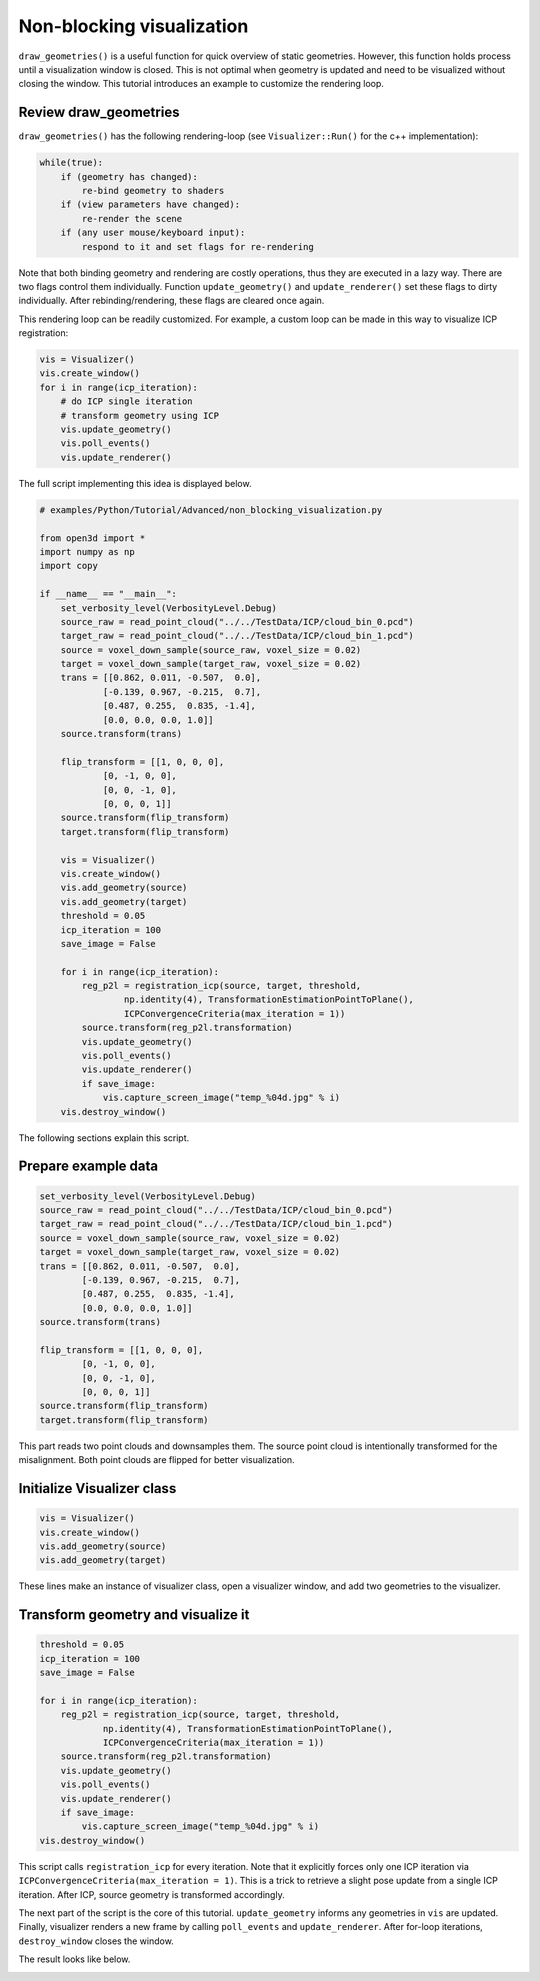 .. _non_blocking_visualization:

Non-blocking visualization
-------------------------------------

``draw_geometries()`` is a useful function for quick overview of static geometries. However, this function holds process until a visualization window is closed. This is not optimal when geometry is updated and need to be visualized without closing the window. This tutorial introduces an example to customize the rendering loop.

Review draw_geometries
````````````````````````````````````````````````````

``draw_geometries()`` has the following rendering-loop (see ``Visualizer::Run()`` for the c++ implementation):

.. code-block:: bash

    while(true):
        if (geometry has changed):
            re-bind geometry to shaders
        if (view parameters have changed):
            re-render the scene
        if (any user mouse/keyboard input):
            respond to it and set flags for re-rendering

Note that both binding geometry and rendering are costly operations, thus they are executed in a lazy way. There are two flags control them individually. Function ``update_geometry()`` and ``update_renderer()`` set these flags to dirty individually. After rebinding/rendering, these flags are cleared once again.

This rendering loop can be readily customized. For example, a custom loop can be made in this way to visualize ICP registration:

.. code-block:: python

    vis = Visualizer()
    vis.create_window()
    for i in range(icp_iteration):
        # do ICP single iteration
        # transform geometry using ICP
        vis.update_geometry()
        vis.poll_events()
        vis.update_renderer()

The full script implementing this idea is displayed below.

.. code-block:: python

    # examples/Python/Tutorial/Advanced/non_blocking_visualization.py

    from open3d import *
    import numpy as np
    import copy

    if __name__ == "__main__":
        set_verbosity_level(VerbosityLevel.Debug)
        source_raw = read_point_cloud("../../TestData/ICP/cloud_bin_0.pcd")
        target_raw = read_point_cloud("../../TestData/ICP/cloud_bin_1.pcd")
        source = voxel_down_sample(source_raw, voxel_size = 0.02)
        target = voxel_down_sample(target_raw, voxel_size = 0.02)
        trans = [[0.862, 0.011, -0.507,  0.0],
                [-0.139, 0.967, -0.215,  0.7],
                [0.487, 0.255,  0.835, -1.4],
                [0.0, 0.0, 0.0, 1.0]]
        source.transform(trans)

        flip_transform = [[1, 0, 0, 0],
                [0, -1, 0, 0],
                [0, 0, -1, 0],
                [0, 0, 0, 1]]
        source.transform(flip_transform)
        target.transform(flip_transform)

        vis = Visualizer()
        vis.create_window()
        vis.add_geometry(source)
        vis.add_geometry(target)
        threshold = 0.05
        icp_iteration = 100
        save_image = False

        for i in range(icp_iteration):
            reg_p2l = registration_icp(source, target, threshold,
                    np.identity(4), TransformationEstimationPointToPlane(),
                    ICPConvergenceCriteria(max_iteration = 1))
            source.transform(reg_p2l.transformation)
            vis.update_geometry()
            vis.poll_events()
            vis.update_renderer()
            if save_image:
                vis.capture_screen_image("temp_%04d.jpg" % i)
        vis.destroy_window()

The following sections explain this script.

Prepare example data
````````````````````````````````````````````````````
.. code-block:: python

    set_verbosity_level(VerbosityLevel.Debug)
    source_raw = read_point_cloud("../../TestData/ICP/cloud_bin_0.pcd")
    target_raw = read_point_cloud("../../TestData/ICP/cloud_bin_1.pcd")
    source = voxel_down_sample(source_raw, voxel_size = 0.02)
    target = voxel_down_sample(target_raw, voxel_size = 0.02)
    trans = [[0.862, 0.011, -0.507,  0.0],
            [-0.139, 0.967, -0.215,  0.7],
            [0.487, 0.255,  0.835, -1.4],
            [0.0, 0.0, 0.0, 1.0]]
    source.transform(trans)

    flip_transform = [[1, 0, 0, 0],
            [0, -1, 0, 0],
            [0, 0, -1, 0],
            [0, 0, 0, 1]]
    source.transform(flip_transform)
    target.transform(flip_transform)

This part reads two point clouds and downsamples them. The source point cloud is intentionally transformed for the misalignment. Both point clouds are flipped for better visualization.


Initialize Visualizer class
````````````````````````````````````````````````````

.. code-block:: python

    vis = Visualizer()
    vis.create_window()
    vis.add_geometry(source)
    vis.add_geometry(target)

These lines make an instance of visualizer class, open a visualizer window, and add two geometries to the visualizer.

Transform geometry and visualize it
````````````````````````````````````````````````````

.. code-block:: python

    threshold = 0.05
    icp_iteration = 100
    save_image = False

    for i in range(icp_iteration):
        reg_p2l = registration_icp(source, target, threshold,
                np.identity(4), TransformationEstimationPointToPlane(),
                ICPConvergenceCriteria(max_iteration = 1))
        source.transform(reg_p2l.transformation)
        vis.update_geometry()
        vis.poll_events()
        vis.update_renderer()
        if save_image:
            vis.capture_screen_image("temp_%04d.jpg" % i)
    vis.destroy_window()

This script calls ``registration_icp`` for every iteration. Note that it explicitly forces only one ICP iteration via ``ICPConvergenceCriteria(max_iteration = 1)``. This is a trick to retrieve a slight pose update from a single ICP iteration. After ICP, source geometry is transformed accordingly.

The next part of the script is the core of this tutorial. ``update_geometry`` informs any geometries in ``vis`` are updated. Finally, visualizer renders a new frame by calling ``poll_events`` and ``update_renderer``. After for-loop iterations, ``destroy_window`` closes the window.

The result looks like below.

.. image:: ../../_static/Advanced/non_blocking_visualization/visualize_icp_iteration.gif
    :width: 400px
